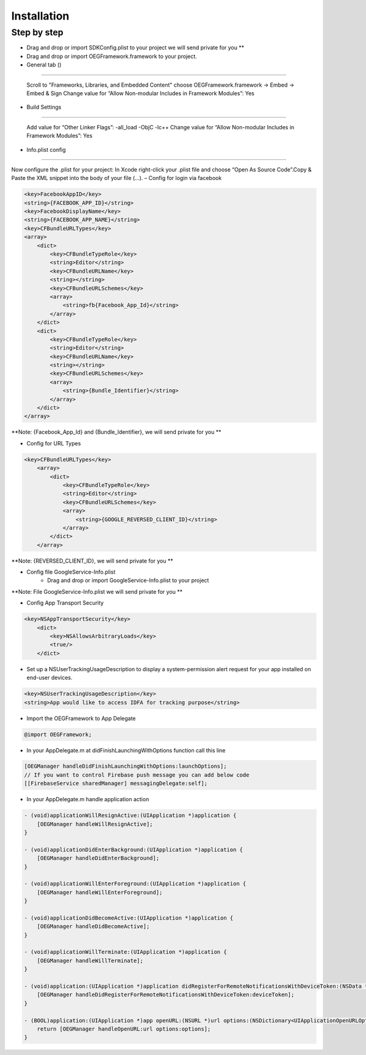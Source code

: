 Installation
=======================================================

Step by step
^^^^^^^^^^^^^^^^^^^^^^^^^^^^^

- Drag and drop or import SDKConfig.plist to your project we will send private for you **
        
- Drag and drop or import OEGFramework.framework to your project. 

- General tab ()
^^^^^^^^^^^^^^^^^^^^^^^^^^^^^

    Scroll to "Frameworks, Libraries, and Embedded Content" choose OEGFramework.framework -> Embed -> Embed & Sign
    Change value for “Allow Non-modular Includes in Framework Modules”: Yes

- Build Settings
^^^^^^^^^^^^^^^^^^^^^^^^^^^^^

    Add value for “Other Linker Flags”: -all_load -ObjC -lc++
    Change value for “Allow Non-modular Includes in Framework Modules”: Yes

- Info.plist config
^^^^^^^^^^^^^^^^^^^^^^^^^^^^^

Now configure the .plist for your project: In Xcode right-click your .plist file and choose “Open As Source Code”.Copy & Paste the XML snippet into the body of your file (…).
– Config for login via facebook

.. code-block:: plist

    <key>FacebookAppID</key>
    <string>{FACEBOOK_APP_ID}</string>
    <key>FacebookDisplayName</key>
    <string>{FACEBOOK_APP_NAME}</string>
    <key>CFBundleURLTypes</key>
    <array>
        <dict>
            <key>CFBundleTypeRole</key>
            <string>Editor</string>
            <key>CFBundleURLName</key>
            <string></string>
            <key>CFBundleURLSchemes</key>
            <array>
                <string>fb{Facebook_App_Id}</string>
            </array>
        </dict>
        <dict>
            <key>CFBundleTypeRole</key>
            <string>Editor</string>
            <key>CFBundleURLName</key>
            <string></string>
            <key>CFBundleURLSchemes</key>
            <array>
                <string>{Bundle_Identifier}</string>
            </array>
        </dict>
    </array>

**Note: {Facebook_App_Id} and {Bundle_Identifier}, we will send private for you **

- Config for URL Types

.. code-block:: plist

    <key>CFBundleURLTypes</key>
        <array>
            <dict>
                <key>CFBundleTypeRole</key>
                <string>Editor</string>
                <key>CFBundleURLSchemes</key>
                <array>
                    <string>{GOOGLE_REVERSED_CLIENT_ID}</string>
                </array>
            </dict>
        </array>

**Note: {REVERSED_CLIENT_ID}, we will send private for you **

- Config file GoogleService-Info.plist
    - Drag and drop or import GoogleService-Info.plist to your project

**Note: File GoogleService-Info.plist we will send private for you **

- Config App Transport Security
.. code-block:: plist

    <key>NSAppTransportSecurity</key>
        <dict>
            <key>NSAllowsArbitraryLoads</key>
            <true/>
        </dict>

- Set up a NSUserTrackingUsageDescription to display a system-permission alert request for your app installed on end-user devices.
.. code-block:: plist

    <key>NSUserTrackingUsageDescription</key>
    <string>App would like to access IDFA for tracking purpose</string>



- Import the OEGFramework to App Delegate

.. code-block:: Objective-C

        @import OEGFramework;

- In your AppDelegate.m at didFinishLaunchingWithOptions function call this line

.. code-block:: Objective-C
    
        [OEGManager handleDidFinishLaunchingWithOptions:launchOptions];
        // If you want to control Firebase push message you can add below code
        [[FirebaseService sharedManager] messagingDelegate:self];
        
- In your AppDelegate.m handle application action

.. code-block:: Objective-C
            
        - (void)applicationWillResignActive:(UIApplication *)application {
            [OEGManager handleWillResignActive];
        }
        
        - (void)applicationDidEnterBackground:(UIApplication *)application {
            [OEGManager handleDidEnterBackground];
        }
        
        - (void)applicationWillEnterForeground:(UIApplication *)application {
            [OEGManager handleWillEnterForeground];
        }
        
        - (void)applicationDidBecomeActive:(UIApplication *)application {
            [OEGManager handleDidBecomeActive];
        }
        
        - (void)applicationWillTerminate:(UIApplication *)application {
            [OEGManager handleWillTerminate];
        }
        
        - (void)application:(UIApplication *)application didRegisterForRemoteNotificationsWithDeviceToken:(NSData *)deviceToken {
            [OEGManager handleDidRegisterForRemoteNotificationsWithDeviceToken:deviceToken];
        }
        
        - (BOOL)application:(UIApplication *)app openURL:(NSURL *)url options:(NSDictionary<UIApplicationOpenURLOptionsKey,id> *)options {
            return [OEGManager handleOpenURL:url options:options];
        }
        
